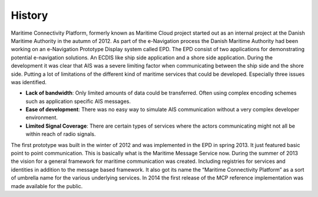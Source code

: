 .. _mcp-history:

History
==============

Maritime Connectivity Platform, formerly known as Maritime Cloud project started out as an internal project at the Danish Maritime Authority in the autumn of 2012. As part of the e-Navigation process the Danish Maritime Authority had been working on an e-Navigation Prototype Display system called EPD. The EPD consist of two applications for demonstrating potential e-navigation solutions. An ECDIS like ship side application and a shore side application.
During the development it was clear that AIS was a severe limiting factor when communicating between the ship side and the shore side. Putting a lot of limitations of the different kind of maritime services that could be developed. Especially three issues was identified.

* **Lack of bandwidth**: Only limited amounts of data could be transferred. Often using complex encoding schemes such as application specific AIS messages.
* **Ease of development**: There was no easy way to simulate AIS communication without a very complex developer environment.
* **Limited Signal Coverage**: There are certain types of services where the actors communicating might not all be within reach of radio signals.

The first prototype was built in the winter of 2012 and was implemented in the EPD in spring 2013. It just featured basic point to point communication. This is basically what is the Maritime Message Service now. During the summer of 2013 the vision for a general framework for maritime communication was created. Including registries for services and identities in addition to the message based framework. It also got its name the “Maritime Connectivity Platform” as a sort of umbrella name for the various underlying services. In 2014 the first release of the MCP reference implementation was made available for the public.
